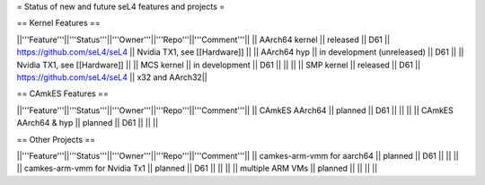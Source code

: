 = Status of new and future seL4 features and projects =

== Kernel Features ==

||'''Feature'''||'''Status'''||'''Owner'''||'''Repo'''||'''Comment'''||
|| AArch64 kernel || released || D61 || https://github.com/seL4/seL4 || Nvidia TX1, see [[Hardware]] ||
|| AArch64 hyp || in development (unreleased) || D61 || || Nvidia TX1, see [[Hardware]] ||
|| MCS kernel || in development || D61 || || ||
|| SMP kernel || released || D61 || https://github.com/seL4/seL4 || x32 and AArch32||

== CAmkES Features ==

||'''Feature'''||'''Status'''||'''Owner'''||'''Repo'''||'''Comment'''||
|| CAmkES AArch64 || planned || D61 || || ||
|| CAmkES AArch64 & hyp || planned || D61 || || ||


== Other Projects ==

||'''Feature'''||'''Status'''||'''Owner'''||'''Repo'''||'''Comment'''||
|| camkes-arm-vmm for aarch64 || planned || D61 || || ||
|| camkes-arm-vmm for Nvidia Tx1 || planned || D61 || || ||
|| multiple ARM VMs || planned || || || ||
